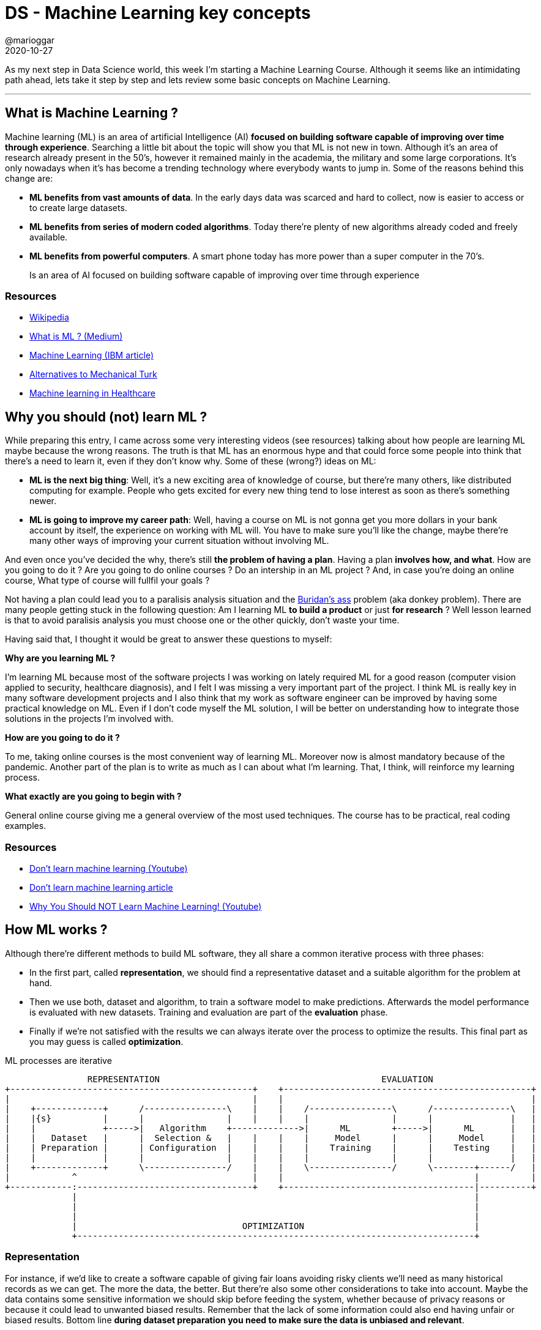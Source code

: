= DS - Machine Learning key concepts
@marioggar
2020-10-27
:jbake-type: post
:jbake-status: published
:jbake-tags: ds, ml
:sources: ../../../../../../../sources/2020/10/ml_key_concepts
:idprefix:
:summary: Machine Learning key concepts
:summary_image: machine_learning.png

As my next step in Data Science world, this week I'm starting a Machine Learning Course. Although it seems like an intimidating path ahead, lets take it step by step and lets review some basic concepts on Machine Learning.

---

== What is Machine Learning ?

Machine learning (ML) is an area of artificial Intelligence (AI) **focused on building software capable of improving over time through experience**. Searching a little bit about the topic will show you that ML is not new in town. Although it's an area of research already present in the 50's, however it remained mainly in the academia, the military and some large corporations. It's only nowadays when it's has become a trending technology where everybody wants to jump in. Some of the reasons behind this change are:

- **ML benefits from vast amounts of data**. In the early days data was scarced and hard to collect, now is easier to access or to create large datasets.
- **ML benefits from series of modern coded algorithms**. Today there're plenty of new algorithms already coded and freely available.
- **ML benefits from powerful computers**. A smart phone today has more power than a super computer in the 70's.

[quote]
Is an area of AI focused on building software capable of improving over time through experience

=== Resources

- https://en.wikipedia.org/wiki/Machine_learning[Wikipedia]
- https://medium.com/towards-artificial-intelligence/what-is-machine-learning-ml-b58162f97ec7[What is ML ? (Medium)]
- https://www.ibm.com/cloud/learn/machine-learning[Machine Learning (IBM article)]
- https://www.quora.com/Are-there-any-similar-services-to-Amazon-Mechanical-Turk[Alternatives to Mechanical Turk]
- https://builtin.com/artificial-intelligence/machine-learning-healthcare[Machine learning in Healthcare]

== Why you should (not) learn ML ?

While preparing this entry, I came across some very interesting videos (see resources) talking about how people are learning ML maybe because the wrong reasons. The truth is that ML has an enormous hype and that could force some people into think that there's a need to learn it, even if they don't know why. Some of these (wrong?) ideas on ML:

- **ML is the next big thing**: Well, it's a new exciting area of knowledge of course, but there're many others, like distributed computing for example. People who gets excited for every new thing tend to lose interest as soon as there's something newer.

- **ML is going to improve my career path**: Well, having a course on ML is not gonna get you more dollars in your bank account by itself, the experience on working with ML will. You have to make sure you'll like the change, maybe there're many other ways of improving your current situation without involving ML.

And even once you've decided the why, there's still **the problem of having a plan**. Having a plan **involves how, and what**. How are you going to do it ? Are you going to do online courses ? Do an intership in an ML project ? And, in case you're doing an online course, What type of course will fullfil your goals ?

Not having a plan could lead you to a paralisis analysis situation and the https://en.wikipedia.org/wiki/Buridan%27s_ass[Buridan's ass] problem (aka donkey problem). There are many people getting stuck in the following question: Am I learning ML **to build a product** or just **for research** ? Well lesson learned is that to avoid paralisis analysis you must choose one or the other quickly, don't waste your time. 

Having said that, I thought it would be great to answer these questions to myself:

**Why are you learning ML ?**

I'm learning ML because most of the software projects I was working on lately required ML for a good reason (computer vision applied to security, healthcare diagnosis), and I felt I was missing a very important part of the project. I think ML is really key in many software development projects and I also think that my work as software engineer can be improved by having some practical knowledge on ML. Even if I don't code myself the ML solution, I will be better on understanding how to integrate those solutions in the projects I'm involved with.

**How are you going to do it ?**

To me, taking online courses is the most convenient way of learning ML. Moreover now is almost mandatory because of the pandemic. Another part of the plan is to write as much as I can about what I'm learning. That, I think, will reinforce my learning process.

**What exactly are you going to begin with ?**

General online course giving me a general overview of the most used techniques. The course has to be practical, real coding examples.

=== Resources

- https://www.youtube.com/watch?v=cyLWtMSry58[Don't learn machine learning (Youtube)]
- https://towardsdatascience.com/dont-learn-machine-learning-8af3cf946214[Don't learn machine learning article]
- https://www.youtube.com/watch?v=reY50t2hbuM&t=289s[Why You Should NOT Learn Machine Learning! (Youtube)]

== How ML works ?

Although there're different methods to build ML software, they all share a common iterative process with three phases: 

- In the first part, called **representation**, we should find a representative dataset and a suitable algorithm for the problem at hand. 
- Then we use both, dataset and algorithm, to train a software model to make predictions. Afterwards the model performance is evaluated with new datasets. Training and evaluation are part of the **evaluation** phase.
- Finally if we're not satisfied with the results we can always iterate over the process to optimize the results. This final part as you may guess is called **optimization**.

[ditaa, align="center"]
.ML processes are iterative
....
  
                REPRESENTATION                                           EVALUATION
+-----------------------------------------------+    +------------------------------------------------+
|                                               |    |                                                |
|    +-------------+      /----------------\    |    |    /----------------\      /---------------\   |
|    |{s}          |      |                |    |    |    |                |      |               |   |  
|    |             +----->|   Algorithm    +------------->|      ML        +----->|      ML       |   |
|    |   Dataset   |      |  Selection &   |    |    |    |     Model      |      |     Model     |   |
|    | Preparation |      | Configuration  |    |    |    |    Training    |      |    Testing    |   |
|    |             |      |                |    |    |    |                |      |               |   |
|    +-------------+      \----------------/    |    |    \----------------/      \--------+------/   |
|            ^                                  |    |                                     |          |
+------------:----------------------------------+    +-------------------------------------|----------+
             |                                                                             |
             |                                                                             |
             |                                                                             |
             |                                OPTIMIZATION                                 |
             +-----------------------------------------------------------------------------+
....


=== Representation 

For instance, if we'd like to create a software capable of giving fair loans avoiding risky clients we'll need as many historical records as we can get. The more the data, the better. But there're also some other considerations to take into account. Maybe the data contains some sensitive information we should skip before feeding the system, whether because of privacy reasons or because it could lead to unwanted biased results. Remember that the lack of some information could also end having unfair or biased results. Bottom line **during dataset preparation you need to make sure the data is unbiased and relevant**.

**The type of algorithm to use depends on the type of the data, the amount of data, and the type of the problem to be solved**. In practice most of the algorithm selection usually depends on the type of strategy selected: supervised, unsupervised, semi-supervised, or reinforced. There're algorithms that fit best in one strategy than others.

[quote]
The training dataset and the algorithm to train the model

=== Evaluation

Once we've decided which algorithm to use we need to evaluate how it works . We need to **create a model and train it with a training dataset**. Later on the trained model will be used to make predictions on new data. Finally once the training has finished we can now **use the model with the testing dataset to see if the predictions over the trained dataset are correct**. 

[quote]
Model creation and testing the model with the testing dataset

=== Optimization

If we're happy with the model predictions we've finished for now, if not, we should iterate to see how we can improve the results:

- Maybe we realize the data was not accurate, maybe it was biased somehow
- Maybe we can use a more suitable algorithm 
- Maybe the algorithm is correct but we can customize its parameters a little bit

[quote]
Did I get the expected performance ?

=== Resources

- https://www.coursera.org/learn/python-machine-learning[Applied Machine Learning in Python (Coursera)]
- https://www.ibm.com/cloud/learn/machine-learning[Machine Learning (IBM article)]
- https://www.analyticsvidhya.com/blog/2017/09/common-machine-learning-algorithms/[Common Machine Learning Algorithms]

== Machine Learning methods

According to Wikipedia there're https://en.wikipedia.org/wiki/Outline_of_machine_learning#Machine_learning_methods[a few ML methods], but now that I've just started looking into ML I'm focusing on **supervised, and unsupervised** methods.

=== Supervised

In the supervised method, there's a labeled dataset, meaning that for every set of features there's what is called **a target value**, this target value could be discrete (e.g. a label) or continuous (e.g a date). Depending on the type of the target values problems will fit into **classification (discrete)** or **regression (continuous)** problems.

[quote]
Supervised method requires labeled data

==== Classification

Here the goal is to predict the target value (categorical class labels) of new instances based on training data. For example, check the following dataset:

[.compressed, cols="^,^,^,^,^,^", options="header"]
.classification training dataset
|===
| WHEELS
| MODEL
| BRAND
| COLOR
| TYPE_NAME
| TYPE

| 2
| CBR 600
| HONDA
| RED
| BIKE
| 1

| 4
| F450
| FERRARI
| RED
| CAR
| 0

| 2
| SV650
| SUZUKI
| BLUE
| BIKE
| 1

| 4
| SPACE
| RENAULT
| YELLOW
| CAR
| 0
|===

By looking at the features, **WHEELS** could be useful when trying to predict if something is a car or a bike. Once we've chosen the most representative features, we build the model. Then the model is evaluated with a **testing dataset** to see how well the algorithm predicts target values. When the target value is discrete like in this example, you are facing a **classification problem**. For example, if I use the following as an input to the model built with the previous table:

[.compressed, cols="^,^,^,^", options="header"]
.classification testing dataset
|===
| WHEELS
| MODEL
| BRAND
| COLOR

| 2
| FZR 600
| YAMAHA
| WHITE
|===

I would expect the algorithm to return the target value **1** which is the value of the type **BIKE**. 

[quote]
Classification is about discrete values

==== Regression

A **regression problem** is when the target value is continuous such as "height" or "temperature". For instance, this is a sample of a training dataset of housing prices in a given neigbourghood:

[.centered, cols="^,^", options="header", width=20%]
.regression training dataset
|===
| ROOMS
| PRICE

| 2
| 200000

| 2
| 205000

| 3
| 250000

| 4
| 300000
|===

Now that we have a training dataset, we need to look for a regression algorithm to build the model. Testing the model should return a prediction on housing prices using the number of rooms as the input. Graphically, the result for any new input would be a point along the regression line (orange):

[width="60%", align="center"]
.Regression
image::2020/10/ml_key_concepts/regression.png[alt=regression]

[quote]
Regression is about continuous values

=== Unsupervised

Unsupervised methods **try to get some insight or knowledge in data when labels are not available**. There's also a main distinction between those problems where the unsupervised method will try to find groups in the data (clustering) and those where the algorithm will try to look for unusual patterns (also called outliers).

[frame="none", grid="none", cols="^,^"]
|===
| image:2020/10/ml_key_concepts/clustering.png[alt=clustering, width="90%", align="center"] | image:2020/10/ml_key_concepts/outliers.png[alt=outlier, width="90%", align="center"]
|===

[quote]
In a non labeled dataset unsupervised algorithms look for groups and patterns

There's also a https://en.wikipedia.org/wiki/Semi-supervised_learning[semi-supervised] method. It's normally very useful when not having enough labelled data. This approach combines a small amount of labeled data with a large amount of unlabeled data during training.

=== Resources

- https://www.coursera.org/learn/python-machine-learning[Applied Machine Learning in Python (Coursera)]
- https://www.ibm.com/cloud/learn/machine-learning[Machine Learning (IBM article)]
- https://en.wikipedia.org/wiki/Outline_of_machine_learning#Machine_learning_methods[Machine learning methods (Wikipedia)]
- https://en.wikipedia.org/wiki/Semi-supervised_learning[Semi-supervised learning (Wikipedia)]
- https://www.quora.com/What-is-the-difference-between-supervised-and-unsupervised-learning-algorithms[Difference between supervised and unsupervised algorithms (Quora)]
- https://machinelearningmastery.com/a-tour-of-machine-learning-algorithms/[A Tour of Machine Learning Algorithms]
- https://towardsdatascience.com/types-of-machine-learning-algorithms-you-should-know-953a08248861[Types of Machine Learning Algorithms you should know]
- https://towardsdatascience.com/supervised-learning-basics-of-classification-and-main-algorithms-c16b06806cd3[Supervised Learning]
- https://www.geeksforgeeks.org/regression-classification-supervised-machine-learning/[Supervised Learning: regression and classification examples]

== Other Resources

- https://github.com/dlsucomet/MLResources[ML courses]: A github repository with ML resources (books and courses links)
- https://github.com/facebookresearch/detectron2[Detectron2]: FAIR's next-generation platform for object detection and segmentation